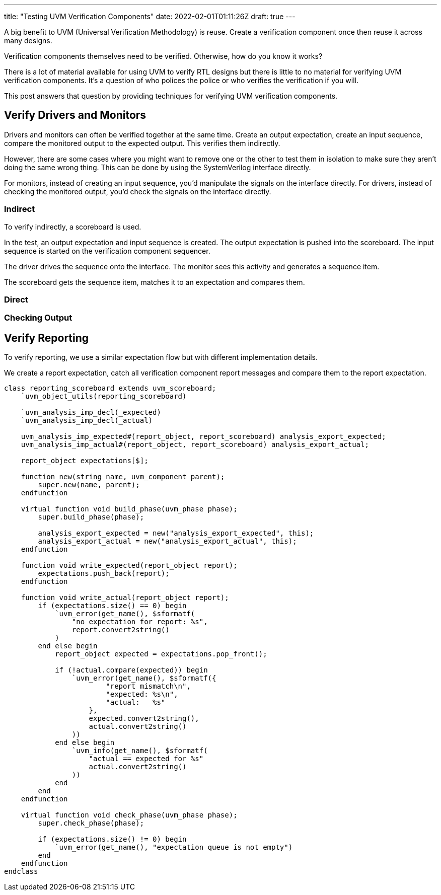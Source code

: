 ---
title: "Testing UVM Verification Components"
date: 2022-02-01T01:11:26Z
draft: true
---

A big benefit to UVM (Universal Verification Methodology) is reuse.
Create a verification component once then reuse it across many designs.

Verification components themselves need to be verified.
Otherwise, how do you know it works?

There is a lot of material available for using UVM to verify RTL designs but there is little to no material for verifying UVM verification components.
It's a question of who polices the police or who verifies the verification if you will.

This post answers that question by providing techniques for verifying UVM verification components.

== Verify Drivers and Monitors

Drivers and monitors can often be verified together at the same time.
Create an output expectation, create an input sequence, compare the monitored output to the expected output.
This verifies them indirectly.

However, there are some cases where you might want to remove one or the other to test them in isolation to make sure they aren't doing the same wrong thing.
This can be done by using the SystemVerilog interface directly.

For monitors, instead of creating an input sequence, you'd manipulate the signals on the interface directly.
For drivers, instead of checking the monitored output, you'd check the signals on the interface directly.

=== Indirect

To verify indirectly, a scoreboard is used.

In the test, an output expectation and input sequence is created.
The output expectation is pushed into the scoreboard.
The input sequence is started on the verification component sequencer.

The driver drives the sequence onto the interface.
The monitor sees this activity and generates a sequence item.

The scoreboard gets the sequence item, matches it to an expectation and compares them.

=== Direct



=== Checking Output


== Verify Reporting

To verify reporting, we use a similar expectation flow but with different implementation details.

We create a report expectation, catch all verification component report messages and compare them to the report expectation.

[source,systemverilog]
----
class reporting_scoreboard extends uvm_scoreboard;
    `uvm_object_utils(reporting_scoreboard)

    `uvm_analysis_imp_decl(_expected)
    `uvm_analysis_imp_decl(_actual)

    uvm_analysis_imp_expected#(report_object, report_scoreboard) analysis_export_expected;
    uvm_analysis_imp_actual#(report_object, report_scoreboard) analysis_export_actual;

    report_object expectations[$];

    function new(string name, uvm_component parent);
        super.new(name, parent);
    endfunction

    virtual function void build_phase(uvm_phase phase);
        super.build_phase(phase);

        analysis_export_expected = new("analysis_export_expected", this);
        analysis_export_actual = new("analysis_export_actual", this);
    endfunction

    function void write_expected(report_object report);
        expectations.push_back(report);
    endfunction

    function void write_actual(report_object report);
        if (expectations.size() == 0) begin
            `uvm_error(get_name(), $sformatf(
                "no expectation for report: %s",
                report.convert2string()
            )
        end else begin
            report_object expected = expectations.pop_front();

            if (!actual.compare(expected)) begin
                `uvm_error(get_name(), $sformatf({
                        "report mismatch\n",
                        "expected: %s\n",
                        "actual:   %s"
                    },
                    expected.convert2string(),
                    actual.convert2string()
                ))
            end else begin
                `uvm_info(get_name(), $sformatf(
                    "actual == expected for %s"
                    actual.convert2string()
                ))
            end
        end
    endfunction

    virtual function void check_phase(uvm_phase phase);
        super.check_phase(phase);

        if (expectations.size() != 0) begin
            `uvm_error(get_name(), "expectation queue is not empty")
        end
    endfunction
endclass
